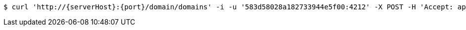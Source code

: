 [source,bash,subs="attributes"]
----
$ curl 'http://{serverHost}:{port}/domain/domains' -i -u '583d58028a182733944e5f00:4212' -X POST -H 'Accept: application/hal+json' -H 'Content-Type: application/json;charset=UTF-8' -d '{"code":"1111","name":"test.domain.com","properties":{"url":"http://test.domain.com"}}'
----